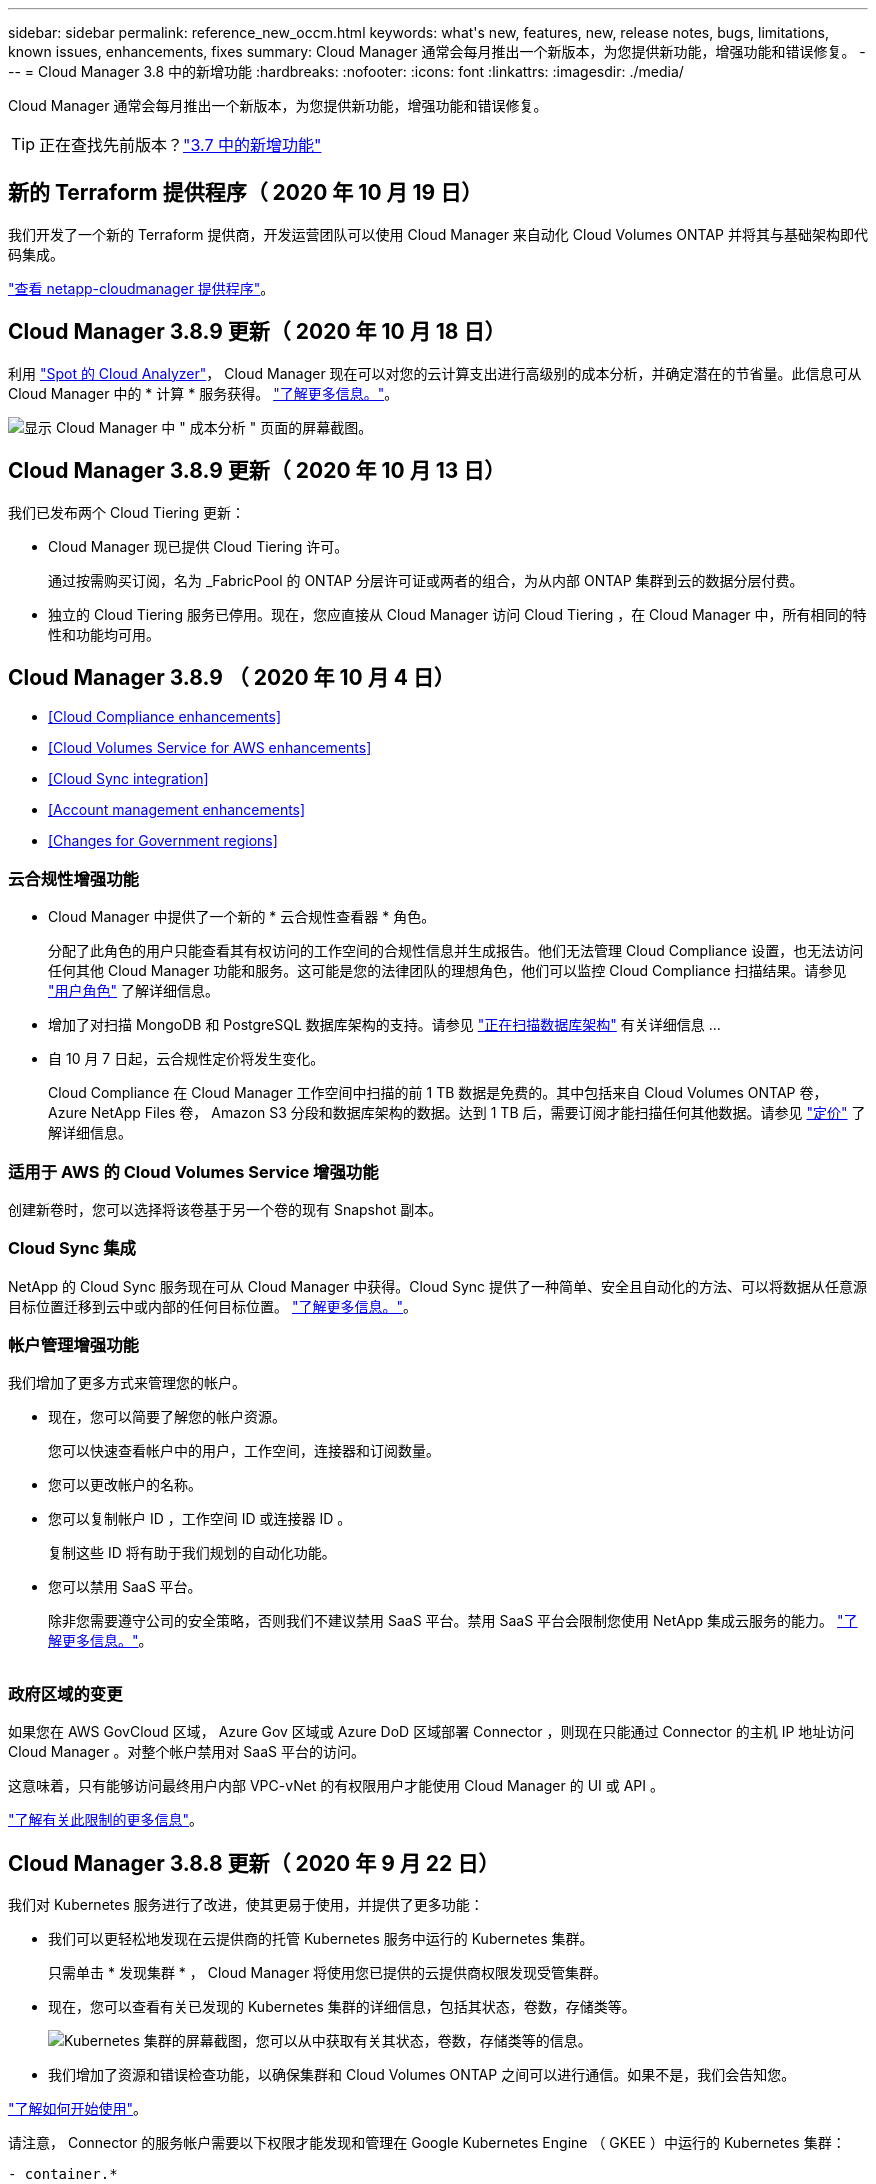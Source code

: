 ---
sidebar: sidebar 
permalink: reference_new_occm.html 
keywords: what\'s new, features, new, release notes, bugs, limitations, known issues, enhancements, fixes 
summary: Cloud Manager 通常会每月推出一个新版本，为您提供新功能，增强功能和错误修复。 
---
= Cloud Manager 3.8 中的新增功能
:hardbreaks:
:nofooter: 
:icons: font
:linkattrs: 
:imagesdir: ./media/


[role="lead"]
Cloud Manager 通常会每月推出一个新版本，为您提供新功能，增强功能和错误修复。


TIP: 正在查找先前版本？link:https://docs.netapp.com/us-en/occm37/reference_new_occm.html["3.7 中的新增功能"^]





== 新的 Terraform 提供程序（ 2020 年 10 月 19 日）

我们开发了一个新的 Terraform 提供商，开发运营团队可以使用 Cloud Manager 来自动化 Cloud Volumes ONTAP 并将其与基础架构即代码集成。

https://registry.terraform.io/providers/NetApp/netapp-cloudmanager/latest["查看 netapp-cloudmanager 提供程序"^]。



== Cloud Manager 3.8.9 更新（ 2020 年 10 月 18 日）

利用 https://spot.io/products/cloud-analyzer/["Spot 的 Cloud Analyzer"^]， Cloud Manager 现在可以对您的云计算支出进行高级别的成本分析，并确定潜在的节省量。此信息可从 Cloud Manager 中的 * 计算 * 服务获得。 link:concept_compute.html["了解更多信息。"]。

image:screenshot_compute_dashboard.gif["显示 Cloud Manager 中 \" 成本分析 \" 页面的屏幕截图。"]



== Cloud Manager 3.8.9 更新（ 2020 年 10 月 13 日）

我们已发布两个 Cloud Tiering 更新：

* Cloud Manager 现已提供 Cloud Tiering 许可。
+
通过按需购买订阅，名为 _FabricPool 的 ONTAP 分层许可证或两者的组合，为从内部 ONTAP 集群到云的数据分层付费。

* 独立的 Cloud Tiering 服务已停用。现在，您应直接从 Cloud Manager 访问 Cloud Tiering ，在 Cloud Manager 中，所有相同的特性和功能均可用。




== Cloud Manager 3.8.9 （ 2020 年 10 月 4 日）

* <<Cloud Compliance enhancements>>
* <<Cloud Volumes Service for AWS enhancements>>
* <<Cloud Sync integration>>
* <<Account management enhancements>>
* <<Changes for Government regions>>




=== 云合规性增强功能

* Cloud Manager 中提供了一个新的 * 云合规性查看器 * 角色。
+
分配了此角色的用户只能查看其有权访问的工作空间的合规性信息并生成报告。他们无法管理 Cloud Compliance 设置，也无法访问任何其他 Cloud Manager 功能和服务。这可能是您的法律团队的理想角色，他们可以监控 Cloud Compliance 扫描结果。请参见 link:reference_user_roles.html["用户角色"] 了解详细信息。

* 增加了对扫描 MongoDB 和 PostgreSQL 数据库架构的支持。请参见 link:task_scanning_databases.html["正在扫描数据库架构"] 有关详细信息 ...
* 自 10 月 7 日起，云合规性定价将发生变化。
+
Cloud Compliance 在 Cloud Manager 工作空间中扫描的前 1 TB 数据是免费的。其中包括来自 Cloud Volumes ONTAP 卷， Azure NetApp Files 卷， Amazon S3 分段和数据库架构的数据。达到 1 TB 后，需要订阅才能扫描任何其他数据。请参见 link:https://cloud.netapp.com/cloud-compliance#pricing["定价"^] 了解详细信息。





=== 适用于 AWS 的 Cloud Volumes Service 增强功能

创建新卷时，您可以选择将该卷基于另一个卷的现有 Snapshot 副本。



=== Cloud Sync 集成

NetApp 的 Cloud Sync 服务现在可从 Cloud Manager 中获得。Cloud Sync 提供了一种简单、安全且自动化的方法、可以将数据从任意源目标位置迁移到云中或内部的任何目标位置。 link:concept_cloud_sync.html["了解更多信息。"]。



=== 帐户管理增强功能

我们增加了更多方式来管理您的帐户。

* 现在，您可以简要了解您的帐户资源。
+
您可以快速查看帐户中的用户，工作空间，连接器和订阅数量。

* 您可以更改帐户的名称。
* 您可以复制帐户 ID ，工作空间 ID 或连接器 ID 。
+
复制这些 ID 将有助于我们规划的自动化功能。

* 您可以禁用 SaaS 平台。
+
除非您需要遵守公司的安全策略，否则我们不建议禁用 SaaS 平台。禁用 SaaS 平台会限制您使用 NetApp 集成云服务的能力。 link:task_managing_cloud_central_accounts.html["了解更多信息。"]。



image:screenshot_account_management.gif[""]



=== 政府区域的变更

如果您在 AWS GovCloud 区域， Azure Gov 区域或 Azure DoD 区域部署 Connector ，则现在只能通过 Connector 的主机 IP 地址访问 Cloud Manager 。对整个帐户禁用对 SaaS 平台的访问。

这意味着，只有能够访问最终用户内部 VPC-vNet 的有权限用户才能使用 Cloud Manager 的 UI 或 API 。

link:reference_limitations.html["了解有关此限制的更多信息"]。



== Cloud Manager 3.8.8 更新（ 2020 年 9 月 22 日）

我们对 Kubernetes 服务进行了改进，使其更易于使用，并提供了更多功能：

* 我们可以更轻松地发现在云提供商的托管 Kubernetes 服务中运行的 Kubernetes 集群。
+
只需单击 * 发现集群 * ， Cloud Manager 将使用您已提供的云提供商权限发现受管集群。

* 现在，您可以查看有关已发现的 Kubernetes 集群的详细信息，包括其状态，卷数，存储类等。
+
image:screenshot_kubernetes_info.gif["Kubernetes 集群的屏幕截图，您可以从中获取有关其状态，卷数，存储类等的信息。"]

* 我们增加了资源和错误检查功能，以确保集群和 Cloud Volumes ONTAP 之间可以进行通信。如果不是，我们会告知您。


link:task_connecting_kubernetes.html["了解如何开始使用"]。

请注意， Connector 的服务帐户需要以下权限才能发现和管理在 Google Kubernetes Engine （ GKEE ）中运行的 Kubernetes 集群：

[source, yaml]
----
- container.*
----


== Cloud Manager 3.8.8 更新（ 2020 年 9 月 10 日）

通过 Cloud Manager 部署全局文件缓存时，可以使用以下增强功能：

* 现在， AWS 中的 Cloud Volumes ONTAP HA 对可用作中央存储的后端存储平台。
* 可以在负载分布式设计中部署多个全局文件缓存核心实例。


link:concept_gfc.html["了解有关全局文件缓存的更多信息"]。



== Cloud Manager 3.8.8 （ 2020 年 9 月 9 日）

* <<Support for Cloud Volumes Service for Google Cloud>>
* <<Backup to Cloud now supports on-premises ONTAP clusters>>
* <<Backup to Cloud enhancements>>
* <<Cloud Compliance enhancements>>
* <<Refreshed navigation>>
* <<Administration improvements>>




=== 支持适用于 Google Cloud 的 Cloud Volumes Service

* 添加一个工作环境，用于管理 GCP 卷的现有 Cloud Volumes Service 并创建新卷。 link:task_setup_cvs_gcp.html["了解如何操作"^]。
* 为 Linux 和 UNIX 客户端创建和管理 NFSv3 和 NFSv4.1 卷，为 Windows 客户端创建和管理 SMB 3.x 卷。
* 创建，删除和还原卷快照。




=== 现在，备份到云支持内部 ONTAP 集群

开始将数据从内部 ONTAP 系统备份到云。在内部工作环境中启用备份到云，将卷备份到 Azure Blob 存储。 link:task_backup_from_onprem.html["了解更多信息。"^]。



=== 备份到云增强功能

为了提高可用性，我们对用户界面进行了修订：

* 卷列表页面，可轻松查看正在备份的卷以及可用备份
* 备份设置页面，用于查看每个工作环境的备份设置




=== 云合规性增强功能

* 能够从数据库扫描数据
+
扫描数据库以确定驻留在每个架构中的个人和敏感数据。支持的数据库包括 Oracle ， SAP HANA 和 SQL Server （ MSSQL ）。 link:task_scanning_databases.html["了解有关扫描数据库的更多信息"^]。

* 能够扫描数据保护（ DP ）卷
+
DP 卷是通常来自内部 ONTAP 集群的 SnapMirror 操作的目标卷。现在，您可以轻松识别这些内部文件中的个人和敏感数据。 link:task_getting_started_compliance.html#scanning-data-protection-volumes["了解如何操作"^]。





=== 已刷新导航

我们更新了 Cloud Manager 中的标题，使您可以更轻松地在 NetApp 云服务之间导航。

单击 * 查看所有服务 * ，您可以固定和取消固定要在导航中查看的服务。

image:screenshot_header.gif["显示 Cloud Manager 中提供的新标题的屏幕截图。"]

如您所见，我们还刷新了 " 帐户 " ， " 工作空间 " 和 " 连接器 " 下拉列表，以便于查看您当前选择的内容。



=== 管理改进

* 现在，您可以从 Cloud Manager 中删除非活动连接器。 link:task_managing_connectors.html["了解如何操作"]。
+
image:screenshot_connector_remove.gif["Connector 小工具的屏幕截图，您可以在其中删除非活动的 Connector 。"]

* 现在，您可以替换当前与您的云提供商凭据关联的 Marketplace 订阅。如果您需要更改收费方式，此更改可以帮助您确保通过正确的 Marketplace 订阅向您收取费用。
+
了解如何操作 link:task_adding_aws_accounts.html["在 AWS 中"]， ，和 。





== 更新所需的 Azure 权限（ 2020 年 8 月 6 日）

要避免 Azure 部署失败，请确保 Azure 中的 Cloud Manager 策略包含以下权限：

[source, json]
----
"Microsoft.Resources/deployments/operationStatuses/read"
----
Azure 现在在某些虚拟机部署中需要此权限（取决于部署期间使用的底层物理硬件）。

https://occm-sample-policies.s3.amazonaws.com/Policy_for_cloud_Manager_Azure_3.8.7.json["查看 Azure 的最新 Cloud Manager 策略"^]。



== Cloud Manager 3.8.7 （ 2020 年 8 月 3 日）

* <<New software-as-a-service experience>>
* <<Cloud Volumes ONTAP enhancements>>
* <<Azure NetApp Files enhancements>>
* <<Cloud Volumes Service for AWS enhancements>>
* <<Cloud Compliance enhancements>>
* <<Backup to Cloud enhancements>>
* <<Support for Global File Cache>>




=== 全新的软件即服务体验

我们已为 Cloud Manager 全面推出软件即服务体验。这种全新体验让您可以更轻松地使用 Cloud Manager ，并使我们能够提供更多功能来管理您的混合云基础架构。

Cloud Manager 包括 https://cloudmanager.netapp.com/["SaaS-based 接口"^] 它与 NetApp Cloud Central 和 Connectors 相集成，支持 Cloud Manager 管理公有云环境中的资源和流程。（此连接器实际上与您安装的现有 Cloud Manager 软件相同。）


NOTE: 在大多数情况下，需要使用连接器，但使用 Cloud Manager 中的 Azure NetApp Files ， Cloud Volumes Service 或 Cloud Sync 并不需要连接器。

如本发行说明中所述，您需要升级 Connector 的计算机类型才能访问我们提供的新功能。Cloud Manager 将提示您更改计算机类型的说明。 link:concept_saas.html#the-local-user-interface["了解更多信息。"]。



=== Cloud Volumes ONTAP 增强功能

Cloud Volumes ONTAP 提供了两项增强功能。

* * 多个 BYOL 许可证以分配额外容量 *
+
现在，您可以为 Cloud Volumes ONTAP BYOL 系统购买多个许可证，以分配超过 368 TB 的容量。例如，您可以购买两个许可证，以便为 Cloud Volumes ONTAP 分配高达 736 TB 的容量。或者，您也可以购买四个许可证，以获得高达 1.4 PB 的容量。

+
您可以为单节点系统或 HA 对购买的许可证数量不受限制。

+
请注意，磁盘限制可能会阻止您单独使用磁盘来达到容量限制。您可以通过超出磁盘限制 link:concept_data_tiering.html["将非活动数据分层到对象存储"^]。有关磁盘限制的信息，请参见 https://docs.netapp.com/us-en/cloud-volumes-ontap/["《 Cloud Volumes ONTAP 发行说明》中的存储限制"^]。

+
link:task_managing_licenses.html["了解如何添加新的系统许可证"]。

* * 使用外部密钥加密 Azure 受管磁盘 *
+
现在，您可以使用其他帐户的外部密钥对单节点 Cloud Volumes ONTAP 系统上的 Azure 受管磁盘进行加密。使用 API 支持此功能。

+
创建单节点系统时，只需将以下内容添加到 API 请求中：

+
[source, json]
----
"azureEncryptionParameters": {
      "key": <azure id of encryptionset>
  }
----
+
此功能需要新的权限，如最新所示 https://occm-sample-policies.s3.amazonaws.com/Policy_for_cloud_Manager_Azure_3.8.7.json["适用于 Azure 的 Cloud Manager 策略"^]。

+
[source, json]
----
"Microsoft.Compute/diskEncryptionSets/read"
----




=== Azure NetApp Files 增强功能

此版本提供了多项增强功能来支持 Azure NetApp Files 。

* * Azure NetApp Files 设置 *
+
现在，您可以直接从 Cloud Manager 设置和管理 Azure NetApp Files 。 link:task_manage_anf.html["了解如何操作"]。

* * 新协议支持 *
+
现在，您可以创建 NFSv4.1 卷和 SMB 卷。

* * 容量池和卷快照管理 *
+
您可以使用 Cloud Manager 创建，删除和还原卷快照。您还可以创建新的容量池并指定其服务级别。

* * 能够编辑卷 *
+
您可以通过更改卷大小和管理标记来编辑卷。





=== 适用于 AWS 的 Cloud Volumes Service 增强功能

Cloud Manager 中有许多增强功能，可支持 Cloud Volumes Service for AWS 。

* * 新协议支持 *
+
现在，您可以创建 NFSv4.1 卷， SMB 卷和双协议卷。以前，您只能在 Cloud Manager 中创建和发现 NFSv3 卷。

* * Snapshot 支持 *
+
您可以创建快照策略来自动创建卷快照，创建按需快照，从快照还原卷，基于现有快照创建新卷等。请参见 link:task_manage_cloud_volumes_snapshots.html["管理云卷快照"] 有关详细信息 ...

* * 使用 Cloud Manager* 在区域中创建初始卷
+
在此版本之前，必须在 Cloud Volumes Service for AWS 界面中创建每个区域的第一个卷。现在，您可以订阅 link:https://aws.amazon.com/marketplace/search/results?x=0&y=0&searchTerms=netapp+cloud+volumes+service["AWS 市场上的一款 NetApp Cloud Volumes Service 产品"^] 然后从 Cloud Manager 创建第一个卷。





=== 云合规性增强功能

Cloud Compliance 现在提供了以下增强功能。

* * 已修订云合规性实例的部署流程 *
+
Cloud Compliance 实例可使用 Cloud Manager 中的新向导进行设置和部署。部署完成后，您可以为要扫描的每个工作环境启用此服务。

* * 能够选择要在工作环境中扫描的卷 *
+
现在，您可以在 Cloud Volumes ONTAP 或 Azure NetApp Files 工作环境中启用和禁用单个卷的扫描。如果您不需要扫描某些卷以确定合规性，请将其关闭。

+
link:task_getting_started_compliance.html#enabling-and-disabling-compliance-scans-on-individual-volumes["了解有关禁用卷扫描的更多信息。"^]

* * 可快速跳至感兴趣区域的导航选项卡 *
+
通过信息板，调查和配置的新选项卡，您可以更轻松地访问这些部分。

* * HIPAA 报告 *
+
现在，我们发布了一份新的健康保险携带和责任法案（ HIPAA ）报告。本报告旨在帮助贵组织满足 HIPAA 数据隐私法律的要求。

+
link:task_generating_compliance_reports.html#hipaa-report["了解有关 HIPAA 报告的更多信息。"^]

* * 新的敏感个人数据类型 *
+
Cloud Compliance 现在可以在文件中找到 ICD-9-CM 医疗代码。

* * 新的个人数据类型 *
+
Cloud Compliance 现在可以在文件中找到两个新的国家标识符：克罗地亚 ID （ OIB ）和希族 ID 。





=== 备份到云增强功能

以下增强功能现在可用于备份到云。

* * 自带许可证（ BYOL ）现已推出 *
+
只有使用按需购买（ PAYGO ）许可证才能备份到云。通过 BYOL 许可证，您可以从 NetApp 购买一份许可证，以便在一段时间内使用 " 备份到云 " ，并获得最大备份空间量。达到任一限制后，您需要续订许可证。

+
link:concept_backup_to_cloud.html#cost["了解有关全新 Backup to Cloud BYOL 许可证的更多信息。"^]

* * 支持数据保护（ DP ）卷 *
+
现在可以备份和还原数据保护卷。





=== 支持全局文件缓存

借助 NetApp 全局文件缓存，您可以将分布式文件服务器孤岛整合到公有云中一个统一的全局存储占用空间中。这样就可以在云中创建一个可全局访问的文件系统，所有分布式位置都可以像在本地一样使用该系统。

从此版本开始，可以通过 Cloud Manager 部署和管理全局文件缓存管理实例和核心实例。这样可以在初始部署过程中节省大量时间，并通过 Cloud Manager 为该系统以及其他已部署系统提供单一管理平台。全局文件缓存边缘实例仍部署在远程办公室的本地。

请参见 link:concept_gfc.html["全局文件缓存概述"^] 有关详细信息 ...

可以使用 Cloud Manager 部署的初始配置必须满足以下要求。Cloud Volumes Service ， Azure NetApp Files ， Cloud Volumes Service for AWS 和 GCP 等其他配置仍会使用原有过程进行部署。 https://cloud.netapp.com/global-file-cache/onboarding["了解更多信息。"^]。

* 用作中央存储的后端存储平台必须是在 Azure 中部署 Cloud Volumes ONTAP HA 对的工作环境。
+
目前，使用 Cloud Manager 不支持其他存储平台和其他云提供商，但可以使用传统部署过程进行部署。

* GFC 核心只能作为独立实例进行部署。
+
如果您需要使用包含多个核心实例的负载分布式设计，则必须使用原有过程。



此功能需要新的权限，如最新所示 https://occm-sample-policies.s3.amazonaws.com/Policy_for_cloud_Manager_Azure_3.8.7.json["适用于 Azure 的 Cloud Manager 策略"^]。

[source, json]
----
"Microsoft.Resources/deployments/operationStatuses/read",
"Microsoft.Insights/Metrics/Read",
"Microsoft.Compute/virtualMachines/extensions/write",
"Microsoft.Compute/virtualMachines/extensions/read",
"Microsoft.Compute/virtualMachines/extensions/delete",
"Microsoft.Compute/virtualMachines/delete",
"Microsoft.Network/networkInterfaces/delete",
"Microsoft.Network/networkSecurityGroups/delete",
"Microsoft.Resources/deployments/delete",
----


== 改善体验需要更强大的机器类型（ 2020 年 7 月 15 日）

随着 Cloud Manager 体验的改善，您需要升级您的计算机类型才能访问我们将提供的新功能。这些改进包括 link:concept_saas.html["Cloud Manager 的软件即服务体验"] 以及经过改进的全新云服务集成。

Cloud Manager 将提示您更改计算机类型的说明。

下面是一些详细信息：

. 为了确保有足够的资源来使 Cloud Manager 中的新功能正常运行，我们对默认实例， VM 和计算机类型进行了如下更改：
+
** AWS ： T3.xlarge
** Azure ： DS3 v2
** GCP ： N1-standard-4
+
这些默认大小为支持的最小值 link:reference_cloud_mgr_reqs.html["基于 CPU 和 RAM 要求"]。



. 在此过渡过程中， Cloud Manager 需要访问以下端点，以便为 Docker 基础架构获取容器组件的软件映像：
+
https://cloudmanagerinfraprod.azurecr.io

+
确保您的防火墙允许从 Cloud Manager 访问此端点。





== Cloud Manager 3.8.6 （ 2020 年 7 月 6 日）

* <<Support for iSCSI volumes>>
* <<Support for the All tiering policy>>




=== 支持 iSCSI 卷

现在，您可以通过 Cloud Manager 直接从用户界面为 Cloud Volumes ONTAP 和内部 ONTAP 集群创建 iSCSI 卷。

创建 iSCSI 卷时， Cloud Manager 会自动为您创建 LUN 。我们通过为每个卷仅创建一个 LUN 来简化此过程，因此无需进行管理。创建卷后， link:task_provisioning_storage.html#connecting-a-lun-to-a-host["使用 IQN 从主机连接到 LUN"]。


NOTE: 您可以从 System Manager 或 CLI 创建其他 LUN 。



=== 支持所有分层策略

现在，您可以在为 Cloud Volumes ONTAP 创建或修改卷时选择所有分层策略。使用所有分层策略时，数据会立即标记为冷，并尽快分层到对象存储。 link:concept_data_tiering.html["了解有关数据分层的更多信息。"]。



== Cloud Manager 过渡到 SaaS （ 2020 年 6 月 22 日）

我们将推出 Cloud Manager 的软件即服务体验。这种全新体验让您可以更轻松地使用 Cloud Manager ，并使我们能够提供更多功能来管理您的混合云基础架构。 link:concept_saas.html["了解更多信息。"]。



== Cloud Manager 3.8.5 （ 2020 年 5 月 31 日）

* <<New subscription required in the Azure Marketplace>>
* <<Backup to Cloud enhancements>>
* <<Cloud Compliance enhancements>>




=== Azure Marketplace 中需要新订阅

Azure Marketplace 中提供了新订阅。要部署 Cloud Volumes ONTAP 9.7 PAYGO ，需要一次性订阅（ 30 天免费试用系统除外）。通过订阅，我们还可以为 Cloud Volumes ONTAP PAYGO 和 BYOL 提供附加功能。对于您创建的每个 Cloud Volumes ONTAP PAYGO 系统以及您启用的每个附加功能，此订阅将向您收取费用。

在部署新的 Cloud Volumes ONTAP 系统（ 9.7 P1 或更高版本）时， Cloud Manager 将提示您订阅此服务。

image:screenshot_azure_marketplace_subscription.gif[""]



=== 备份到云增强功能

以下增强功能现在可用于备份到云。

* 现在，您可以在 Azure 中创建新资源组或选择现有资源组，而无需让 Cloud Manager 为您创建一个资源组。启用备份到云后，无法更改资源组。
* 现在，在 AWS 中，您可以备份驻留在与您的 Cloud Manager AWS 帐户不同的 AWS 帐户上的 Cloud Volumes ONTAP 实例。
* 现在，在为卷选择备份计划时，还可以使用其他选项。除了每天，每周和每月备份选项之外，您现在还可以选择一个系统定义的策略，这些策略可提供组合策略，例如每天 30 次备份，每周 13 次备份和每月 12 次备份。
* 删除卷的所有备份后，您现在可以重新开始为该卷创建备份。这是先前版本中的一个已知限制。




=== 云合规性增强功能

以下增强功能可用于 Cloud Compliance 。

* 现在，您可以扫描与 Cloud Compliance 实例位于不同 AWS 帐户中的 S3 存储分段。您只需在该新帐户上创建一个角色，即可使现有 Cloud Compliance 实例连接到这些存储分段。 link:task_scanning_s3.html#scanning-buckets-from-additional-aws-accounts["了解更多信息。"]。
+
如果您在 3.2.5 版之前配置了 Cloud Compliance ，则需要修改现有 link:task_scanning_s3.html#requirements-specific-to-s3["Cloud Compliance 实例的 IAM 角色"] 以使用此功能。

* 现在，您可以筛选调查页面的内容，以便仅显示要查看的结果。筛选器包括工作环境，类别，私有数据，文件类型，上次修改日期， 以及 S3 对象的权限是否允许公有访问。
+
image:screenshot_compliance_investigation_filtered.png[""]

* 现在，您可以直接从 Cloud Compliance 选项卡在工作环境中激活和停用 Cloud Compliance 。




== Cloud Manager 3.8.4 更新（ 2020 年 5 月 10 日）

我们发布了 Cloud Manager 3.1.4 的增强功能。



=== Cloud Insights 集成

通过利用 NetApp 的 Cloud Insights 服务， Cloud Manager 可以让您深入了解 Cloud Volumes ONTAP 实例的运行状况和性能，并帮助您对云存储环境的性能进行故障排除和优化。 link:concept_monitoring.html["了解更多信息。"]。



== Cloud Manager 3.8.4 （ 2020 年 5 月 3 日）

Cloud Manager 3.8.4 包括以下改进。



=== 备份到云增强功能

现在，可对备份到云（以前称为 _Backup to S3_ for AWS ）使用以下增强功能：

* * 备份到 Azure Blob 存储 *
+
现在， Azure 中的 Cloud Volumes ONTAP 可以使用 " 备份到云 " 功能。备份到云可提供备份和还原功能，用于保护云数据并对其进行长期归档。 link:concept_backup_to_cloud.html["了解更多信息。"]。

* * 删除备份 *
+
现在，您可以直接从 Cloud Manager 界面删除特定卷的所有备份。 link:task_managing_backups.html#deleting-backups["了解更多信息。"]。





== Cloud Manager 3.8.3 （ 2020 年 4 月 5 日）

* <<Cloud Tiering integration>>
* <<Data migration to Azure NetApp Files>>
* <<Cloud Compliance enhancements>>
* <<Backup to S3 enhancements>>
* <<iSCSI volumes using APIs>>




=== Cloud Tiering 集成

NetApp 的 Cloud Tiering 服务现在可从 Cloud Manager 中获得。通过云分层，您可以将内部 ONTAP 集群中的数据分层到云中成本较低的对象存储。这样可以释放集群上的高性能存储空间，以处理更多工作负载。

link:concept_cloud_tiering.html["了解更多信息。"]。



=== 将数据迁移到 Azure NetApp Files

现在，您可以直接从 Cloud Manager 将 NFS 或 SMB 数据迁移到 Azure NetApp Files 。数据同步由 NetApp 的 Cloud Sync 服务提供支持。

link:task_manage_anf.html#migrating-data-to-azure-netapp-files["了解如何将数据迁移到 Azure NetApp Files"]。



=== 云合规性增强功能

Cloud Compliance 现在提供了以下增强功能。

* * 30 天免费试用 Amazon S3*
+
现在，我们提供 30 天免费试用，可通过 Cloud Compliance 扫描 Amazon S3 数据。如果您之前在 Amazon S3 上启用了 Cloud Compliance ，则自今日（ 2020 年 4 月 5 日）起，您的 30 天免费试用将有效。

+
在免费试用结束后，要继续扫描 Amazon S3 ，需要订阅 AWS Marketplace 。 link:task_scanning_s3.html#subscribing-to-aws-marketplace["了解如何订阅"]。

+
https://cloud.netapp.com/cloud-compliance#pricing["了解扫描 Amazon S3 的定价信息"^]。

* * 新的个人数据类型 *
+
Cloud Compliance 现在可以在文件中找到一个新的国家标识符：巴西 ID （ CPF ）。

+
link:task_controlling_private_data.html#personal-data["详细了解个人数据类型"]。

* * 支持其他元数据类别 *
+
Cloud Compliance 现在可以将您的数据分类为其他九个元数据类别。 link:task_controlling_private_data.html#types-of-categories["请参见支持的元数据类别的完整列表"]。





=== 备份到 S3 增强功能

现在，备份到 S3 服务提供了以下增强功能。

* 用于备份的 * S3 生命周期策略 *
+
备份从 _Standard_ 存储类开始，并在 30 天后过渡到 _Standard-Infrequent Access_ 存储类。

* * 删除备份 *
+
现在，您可以使用 Cloud Manager API 删除备份。 link:task_backup_to_s3.html#deleting-backups["了解更多信息。"]。

* * 阻止公有访问 *
+
Cloud Manager 现在可启用 https://docs.aws.amazon.com/AmazonS3/latest/dev/access-control-block-public-access.html["Amazon S3 块公有访问功能"^] 在存储备份的 S3 存储分段上。





=== 使用 API 的 iSCSI 卷

现在，您可以使用 Cloud Manager API 创建 iSCSI 卷。 link:api.html#_provisioning_iscsi_volumes["请在此处查看示例"^]。



== Cloud Manager 3.8.2 （ 2020 年 3 月 1 日）

* <<Amazon S3 working environments>>
* <<Cloud Compliance enhancements>>
* <<NFS version for volumes>>
* <<Support for Azure US Gov regions>>




=== Amazon S3 工作环境

Cloud Manager 现在可以自动发现有关安装了 Amazon S3 存储分段的 AWS 帐户中的 Amazon S3 存储分段的信息。这样，您可以轻松查看有关 S3 存储分段的详细信息，包括区域，访问级别，存储类以及存储分段是否与 Cloud Volumes ONTAP 一起用于备份或数据分层。您可以使用 Cloud Compliance 扫描 S3 存储分段，如下所述。

image:screenshot_amazon_s3.gif["显示 Amazon S3 工作环境详细信息的屏幕截图：存储分段总数和区域总数，具有活动服务的存储分段数量，以及显示每个 S3 存储分段详细信息的表。"]



=== 云合规性增强功能

Cloud Compliance 现在提供了以下增强功能。

* * 支持 Amazon S3*
+
Cloud Compliance 现在可以扫描 Amazon S3 存储分段，以确定 S3 对象存储中的个人和敏感数据。Cloud Compliance 可以扫描帐户中的任何存储分段，而不管它是否是为 NetApp 解决方案创建的。

+
link:task_scanning_s3.html["了解如何开始使用"]。

* * 调查页面 *
+
现在，我们为每种类型的个人文件，敏感个人文件，类别和文件类型提供了一个新的调查页面。此页面显示了有关受影响文件的详细信息，并可用于按包含最个人数据，敏感个人数据和数据主体名称的文件进行排序。此页面将替换先前可用的 CSV 报告。

+
下面是一个示例：

+
image:screenshot_compliance_investigation.gif["调查页面的屏幕截图。"]

+
link:task_controlling_private_data.html["了解有关调查页面的更多信息"]。

* * PCI DSS 报告 *
+
现在，我们提供了一份全新的支付卡行业数据安全标准（ PCI DSS ）报告。此报告可帮助您确定信用卡信息在整个文件中的分布情况。您可以查看包含信用卡信息的文件数量，工作环境是否受加密或勒索软件保护，保留详细信息等保护。

+
link:task_generating_compliance_reports.html["了解有关 PCI DSS 报告的更多信息"]。

* * 新的敏感个人数据类型 *
+
Cloud Compliance 现在可以找到 ICD-10-CM 医疗代码，这些代码用于医疗和健康行业。





=== 卷的 NFS 版本

现在，您可以在为 Cloud Volumes ONTAP 创建或编辑卷时选择要在卷上启用的 NFS 版本。

image:screenshot_nfs_version.gif["显示卷详细信息屏幕的屏幕截图，您可以在其中启用 NFSv3 ， NFSv4 或这两者。"]



=== 支持 Azure US Gov 地区

Cloud Volumes ONTAP HA 对现在在 Azure US Gov 地区受支持。

https://cloud.netapp.com/cloud-volumes-global-regions["请参见支持的 Azure 区域列表"^]。



== Cloud Manager 3.8.1 更新（ 2020 年 2 月 16 日）

我们对 Cloud Manager 3.1.1 发布了一些增强功能。



=== 备份到 S3 增强功能

* 现在，备份副本存储在 Cloud Manager 在 AWS 帐户中创建的 S3 存储分段中，每个 Cloud Volumes ONTAP 工作环境一个存储分段。
* 现在，所有 AWS 地区均支持备份到 S3 https://cloud.netapp.com/cloud-volumes-global-regions["支持 Cloud Volumes ONTAP 的位置"^]。
* 您可以将备份计划设置为每日，每周或每月。
* Cloud Manager 不再需要为备份到 S3 服务设置 _private links_ 。


这些增强功能还需要其他 S3 权限。为 Cloud Manager 提供权限的 IAM 角色必须包含最新的权限 https://mysupport.netapp.com/site/info/cloud-manager-policies["Cloud Manager 策略"^]。

link:task_backup_to_s3.html["了解有关备份到 S3 的更多信息"]。



=== AWS 更新

我们引入了对新 EC2 实例的支持，并对 Cloud Volumes ONTAP 9.6 和 9.7 支持的数据磁盘数量进行了更改。请查看《 Cloud Volumes ONTAP 发行说明》中的更改。

* https://docs.netapp.com/us-en/cloud-volumes-ontap/reference_new_97.html["《 Cloud Volumes ONTAP 9.7 发行说明》"^]
* https://docs.netapp.com/us-en/cloud-volumes-ontap/reference_new_96.html["《 Cloud Volumes ONTAP 9.6 发行说明》"^]




== Cloud Manager 3.8.1 （ 2020 年 2 月 2 日）

* <<Cloud Compliance enhancements>>
* <<Enhancements to accounts and subscriptions>>
* <<Timeline enhancements>>




=== 云合规性增强功能

Cloud Compliance 现在提供了以下增强功能。

* * 支持 Azure NetApp Files *
+
我们很高兴地宣布，云合规部门现在可以扫描 Azure NetApp Files 以识别卷上的个人和敏感数据。

+
link:task_getting_started_compliance.html["了解如何开始使用"]。

* * 扫描状态 *
+
Cloud Compliance 现在可为您显示每个 CIFS 和 NFS 卷的扫描状态，包括可用于更正任何问题的错误消息。

+
image:screenshot_cloud_compliance_status.gif[""]

* * 按工作环境筛选信息板 *
+
现在，您可以筛选 " 云合规性 " 信息板的内容，以查看特定工作环境的合规性数据。

+
image:screenshot_cloud_compliance_filter.gif[""]

* * 新的个人数据类型 *
+
Cloud Compliance 现在可以在扫描数据时识别加利福尼亚驱动程序许可证。

* * 支持其他类别 *
+
另外还支持三个类别：应用程序数据，日志以及数据库和索引文件。

+
link:task_controlling_private_data.html#categories["了解有关类别的更多信息"]。





=== 帐户和订阅的增强功能

我们可以更轻松地为按需购买 Cloud Volumes ONTAP 系统选择 AWS 帐户或 GCP 项目以及相关的市场订阅。这些增强功能有助于确保您从正确的客户或项目中支付费用。

例如，在 AWS 中创建系统时，如果不想使用默认帐户和订阅，请单击 * 编辑凭据 * ：

image:screenshot_accounts_select_aws.gif["工作环境向导中的详细信息和 amp ；凭据页面的屏幕截图，其中显示了编辑凭据按钮。"]

在此，您可以选择要使用的帐户凭据以及关联的 AWS Marketplace 订阅。如果需要，您甚至可以添加 Marketplace 订阅。

image:screenshot_accounts_aws.gif["编辑帐户和添加订阅对话框的屏幕截图。通过此对话框，您可以选择订阅并将凭据与订阅关联。"]

如果您管理多个 AWS 订阅，则可以从设置中的凭据页面将其中每个订阅分配给不同的 AWS 凭据：

image:screenshot_aws_add_subscription.gif["凭据页面的屏幕截图，您可以从菜单中为 AWS 凭据添加订阅。"]

link:task_adding_aws_accounts.html["了解如何在 Cloud Manager 中管理 AWS 凭据"]。



=== 时间线增强功能

时间线已进行了改进，可为您提供有关所使用的 NetApp 云服务的更多信息。

* 此时，时间线将显示同一 Cloud Central 帐户中所有 Cloud Manager 系统的操作
* 现在，您可以通过筛选，搜索以及添加和删除列来更轻松地查找信息
* 现在，您可以下载 CSV 格式的时间线数据
* 未来，时间线将显示您使用的每个 NetApp 云服务的操作（但您可以将信息筛选为一个服务）


image:screenshot_timeline.gif["Cloud Manager 中显示的时间线的屏幕截图。时间线显示了有关 Cloud Manager 中已执行的操作的详细信息。"]



== Cloud Manager 3.8 （ 2020 年 1 月 8 日）

* <<HA enhancements in Azure>>
* <<Data tiering enhancements in GCP>>




=== Azure 中的 HA 增强功能

现在， Azure 中的 Cloud Volumes ONTAP HA 对具有以下增强功能。

* * 覆盖 Azure* 中 Cloud Volumes ONTAP HA 的 CIFS 锁定
+
现在，您可以在 Cloud Manager 中启用一项设置，以防止在 Azure 维护事件期间出现 Cloud Volumes ONTAP 存储故障转移问题。启用此设置后， Cloud Volumes ONTAP 将否决 CIFS 锁定并重置活动 CIFS 会话。 link:task_overriding_cifs_locks.html["了解更多信息。"]。

* 从 Cloud Volumes ONTAP 到存储帐户的 * HTTPS 连接 *
+
现在，您可以在创建工作环境时启用从 Cloud Volumes ONTAP 9.7 HA 对到 Azure 存储帐户的 HTTPS 连接。请注意，启用此选项可能会影响写入性能。创建工作环境后，您无法更改此设置。

* * 支持 Azure 通用 v2 存储帐户 *
+
Cloud Manager 为 Cloud Volumes ONTAP 9.7 HA 对创建的存储帐户现在是通用 v2 存储帐户。





=== GCP 中的数据分层增强功能

以下增强功能可用于 GCP 中的 Cloud Volumes ONTAP 数据分层。

* * 用于数据分层的 Google Cloud 存储类 *
+
现在，您可以为 Cloud Volumes ONTAP 分层到 Google Cloud Storage 的数据选择存储类：

+
** 标准存储（默认）
** 近线存储
** 冷线存储
+
https://cloud.google.com/storage/docs/storage-classes["了解有关 Google Cloud 存储类的更多信息"^]。

+
link:task_tiering.html#changing-the-storage-class-for-tiered-data["了解如何更改 Cloud Volumes ONTAP 的存储类"]。



* * 使用服务帐户进行数据分层 *
+
从 9.7 版开始， Cloud Manager 现在可在 Cloud Volumes ONTAP 实例上设置服务帐户。此服务帐户提供将数据分层到 Google Cloud Storage 存储分段的权限。此更改可提高安全性并减少设置要求。有关部署新系统的分步说明， link:task_getting_started_gcp.html["请参见此页面上的步骤 4"]。

+
下图显示了工作环境向导，您可以在其中选择存储类和服务帐户：

+
image:screenshot_data_tiering_gcp.gif[""]



Cloud Manager 需要以下 GCP 权限才能进行这些增强功能，如最新所示 https://occm-sample-policies.s3.amazonaws.com/Policy_for_Cloud_Manager_3.8.0_GCP.yaml["适用于 GCP 的 Cloud Manager 策略"^]。

[source, yaml]
----
- storage.buckets.update
- compute.instances.setServiceAccount
- iam.serviceAccounts.getIamPolicy
- iam.serviceAccounts.list
----